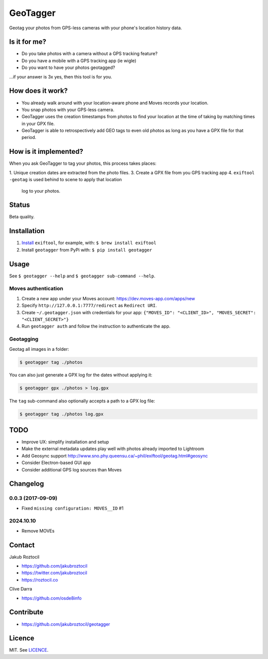 GeoTagger
#########

Geotag your photos from GPS-less cameras with your phone's location
history data.


.. image:: https://github.com/jakubroztocil/geotagger/raw/master/geotagger.png
    :alt: GeoTagger
    :align: center


Is it for me?
=============

* Do you take photos with a camera without a GPS tracking feature?
* Do you have a mobile with a GPS tracking app (ie wigle)
* Do you want to have your photos geotagged?

…if your answer is 3x yes, then this tool is for you.


How does it work?
=================

* You already walk around with your location-aware phone and Moves
  records your location.
* You snap photos with your GPS-less camera.
* GeoTagger uses the creation timestamps from photos to find your location at the time of taking by matching times in your GPX file.
* GeoTagger is able to retrospectively add GEO tags to even old photos as long as you have a GPX file for that period.


How is it implemented?
======================

When you ask GeoTagger to tag your photos, this process takes places:

1. Unique creation dates are extracted from the photo files.
3. Create a GPX file from you GPS tracking app
4. ``exiftool -geotag`` is used behind to scene to apply that location
   log to your photos.


Status
======

Beta quality.


Installation
============

1. `Install <http://www.sno.phy.queensu.ca/~phil/exiftool/install.html>`_
   ``exiftool``, for example, with: ``$ brew install exiftool``
2. Install ``geotagger`` from PyPi with: ``$ pip install geotagger``


Usage
=====

See ``$ geotagger --help`` and ``$ geotagger sub-command --help``.


Moves authentication
--------------------

1. Create a new app under your Moves account: https://dev.moves-app.com/apps/new
2. Specify ``http://127.0.0.1:7777/redirect`` as ``Redirect URI``.
3. Create ``~/.geotagger.json`` with credentials for your app:
   ``{"MOVES_ID": "<CLIENT_ID>", "MOVES_SECRET": "<CLIENT_SECRET>"}``
4. Run ``geotagger auth`` and follow the instruction to authenticate the app.


Geotagging
----------

Geotag all images in a folder:

.. code-block:: bash

    $ geotagger tag ./photos

You can also just generate a GPX log for the dates without applying it:

.. code-block:: bash

    $ geotagger gpx ./photos > log.gpx

The ``tag`` sub-command also optionally accepts a path to a GPX log file:

.. code-block:: bash

    $ geotagger tag ./photos log.gpx


TODO
====

* Improve UX: simplify installation and setup
* Make the external metadata updates play well with photos already imported to Lightroom
* Add Geosync support http://www.sno.phy.queensu.ca/~phil/exiftool/geotag.html#geosync
* Consider Electron-based GUI app
* Consider additional GPS log sources than Moves


Changelog
=========

0.0.3 (2017-09-09)
------------------
* Fixed ``missing configuration: MOVES__ID`` #1

2024.10.10
------------------
* Remove MOVEs


Contact
=======

Jakub Roztocil

* https://github.com/jakubroztocil
* https://twitter.com/jakubroztocil
* https://roztocil.co

Clive Darra

* https://github.com/osde8info

Contribute
==========

* https://github.com/jakubroztocil/geotagger


Licence
=======

MIT. See `LICENCE <./LICENCE>`_.

